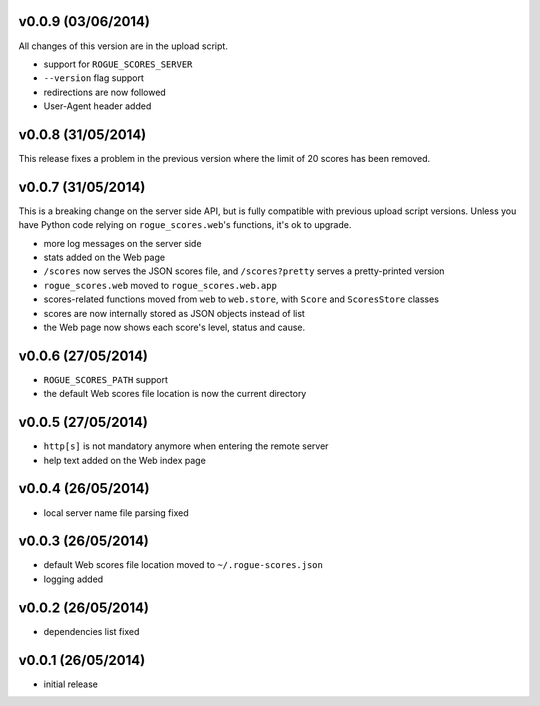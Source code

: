 v0.0.9 (03/06/2014)
-------------------

All changes of this version are in the upload script.

- support for ``ROGUE_SCORES_SERVER``
- ``--version`` flag support
- redirections are now followed
- User-Agent header added

v0.0.8 (31/05/2014)
-------------------

This release fixes a problem in the previous version where the limit of 20
scores has been removed.

v0.0.7 (31/05/2014)
-------------------

This is a breaking change on the server side API, but is fully compatible with
previous upload script versions. Unless you have Python code relying on
``rogue_scores.web``'s functions, it's ok to upgrade.

- more log messages on the server side
- stats added on the Web page
- ``/scores`` now serves the JSON scores file, and ``/scores?pretty`` serves a
  pretty-printed version
- ``rogue_scores.web`` moved to ``rogue_scores.web.app``
- scores-related functions moved from ``web`` to ``web.store``, with ``Score``
  and ``ScoresStore`` classes
- scores are now internally stored as JSON objects instead of list
- the Web page now shows each score's level, status and cause.

v0.0.6 (27/05/2014)
-------------------

- ``ROGUE_SCORES_PATH`` support
- the default Web scores file location is now the current directory

v0.0.5 (27/05/2014)
-------------------

- ``http[s]`` is not mandatory anymore when entering the remote server
- help text added on the Web index page

v0.0.4 (26/05/2014)
-------------------

- local server name file parsing fixed

v0.0.3 (26/05/2014)
-------------------

- default Web scores file location moved to ``~/.rogue-scores.json``
- logging added

v0.0.2 (26/05/2014)
-------------------

- dependencies list fixed

v0.0.1 (26/05/2014)
-------------------

- initial release
